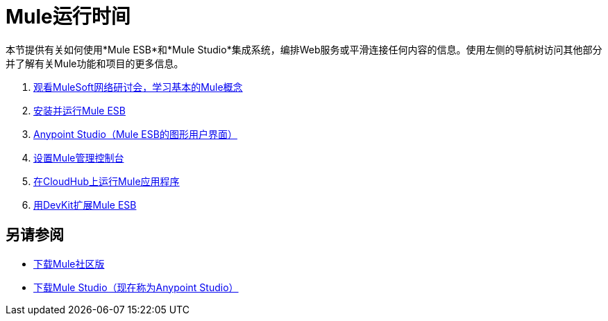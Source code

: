 =  Mule运行时间
:keywords: mule, user, guide, 3.4

本节提供有关如何使用*Mule ESB*和*Mule Studio*集成系统，编排Web服务或平滑连接任何内容的信息。使用左侧的导航树访问其他部分并了解有关Mule功能和项目的更多信息。

.  link:http://www.mulesoft.com/webinars[观看MuleSoft网络研讨会，学习基本的Mule概念]
.  link:/mule-user-guide/v/3.4/installing[安装并运行Mule ESB]
.  link:/anypoint-studio/v/5[Anypoint Studio（Mule ESB的图形用户界面）]
.  link:/mule-management-console/v/3.4/mmc-walkthrough[设置Mule管理控制台]
.  link:/runtime-manager/cloudhub[在CloudHub上运行Mule应用程序]
.  link:/anypoint-connector-devkit/v/3.4[用DevKit扩展Mule ESB]

== 另请参阅

*  link:https://developer.mulesoft.com/anypoint-platform[下载Mule社区版]
*  link:https://www.mulesoft.com/platform/studio[下载Mule Studio（现在称为Anypoint Studio）]

